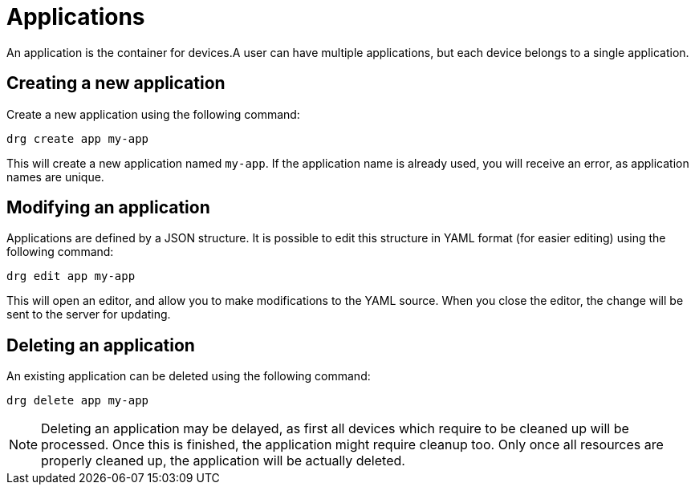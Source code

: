 [#applications]
= Applications

An application is the container for devices.A user can have multiple applications, but each device belongs to
a single application.

== Creating a new application

Create a new application using the following command:

[source,bash]
----
drg create app my-app
----

This will create a new application named `my-app`. If the application name is already used, you will receive an
error, as application names are unique.

== Modifying an application

Applications are defined by a JSON structure. It is possible to edit this structure in YAML format (for easier editing)
using the following command:

[source,bash]
----
drg edit app my-app
----

This will open an editor, and allow you to make modifications to the YAML source. When you close the editor, the change
will be sent to the server for updating.

== Deleting an application

An existing application can be deleted using the following command:

[source,bash]
----
drg delete app my-app
----

NOTE: Deleting an application may be delayed, as first all devices which require to be cleaned up will be processed. Once
this is finished, the application might require cleanup too. Only once all resources are properly cleaned up, the
application will be actually deleted.
